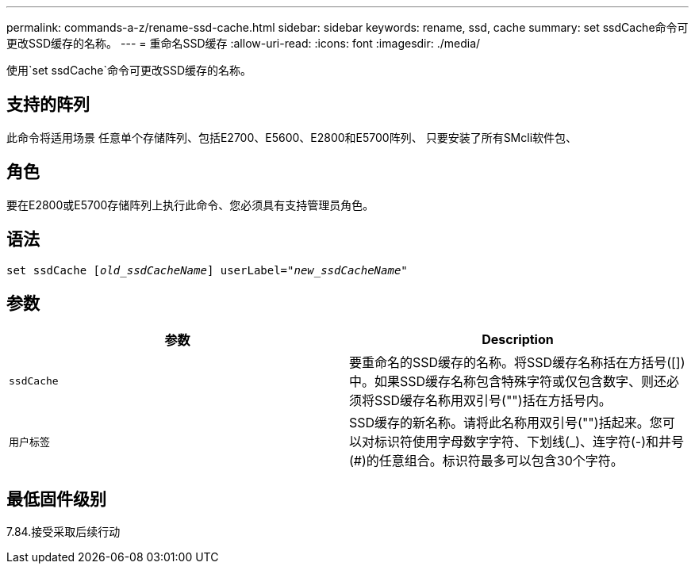 ---
permalink: commands-a-z/rename-ssd-cache.html 
sidebar: sidebar 
keywords: rename, ssd, cache 
summary: set ssdCache命令可更改SSD缓存的名称。 
---
= 重命名SSD缓存
:allow-uri-read: 
:icons: font
:imagesdir: ./media/


[role="lead"]
使用`set ssdCache`命令可更改SSD缓存的名称。



== 支持的阵列

此命令将适用场景 任意单个存储阵列、包括E2700、E5600、E2800和E5700阵列、 只要安装了所有SMcli软件包、



== 角色

要在E2800或E5700存储阵列上执行此命令、您必须具有支持管理员角色。



== 语法

[listing, subs="+macros"]
----
set ssdCache pass:quotes[[_old_ssdCacheName_]] userLabel=pass:quotes[_"new_ssdCacheName_"]
----


== 参数

|===
| 参数 | Description 


 a| 
`ssdCache`
 a| 
要重命名的SSD缓存的名称。将SSD缓存名称括在方括号([])中。如果SSD缓存名称包含特殊字符或仅包含数字、则还必须将SSD缓存名称用双引号("")括在方括号内。



 a| 
`用户标签`
 a| 
SSD缓存的新名称。请将此名称用双引号("")括起来。您可以对标识符使用字母数字字符、下划线(_)、连字符(-)和井号(#)的任意组合。标识符最多可以包含30个字符。

|===


== 最低固件级别

7.84.接受采取后续行动
